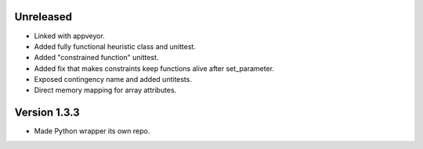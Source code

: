 Unreleased
----------
* Linked with appveyor.
* Added fully functional heuristic class and unittest.
* Added "constrained function" unittest.
* Added fix that makes constraints keep functions alive after set_parameter.    
* Exposed contingency name and added untitests.
* Direct memory mapping for array attributes.

Version 1.3.3
-------------
* Made Python wrapper its own repo.
